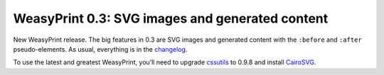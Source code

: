 WeasyPrint 0.3: SVG images and generated content
------------------------------------------------

New WeasyPrint release. The big features in 0.3 are SVG images and generated
content with the ``:before`` and ``:after`` pseudo-elements.
As usual, everything is in the changelog_.

To use the latest and greatest WeasyPrint, you’ll need to upgrade cssutils_
to 0.9.8 and install CairoSVG_.

.. _changelog: https://github.com/Kozea/WeasyPrint/blob/master/CHANGES
.. _cssutils: http://cthedot.de/cssutils/
.. _CairoSVG: http://cairosvg.org/
